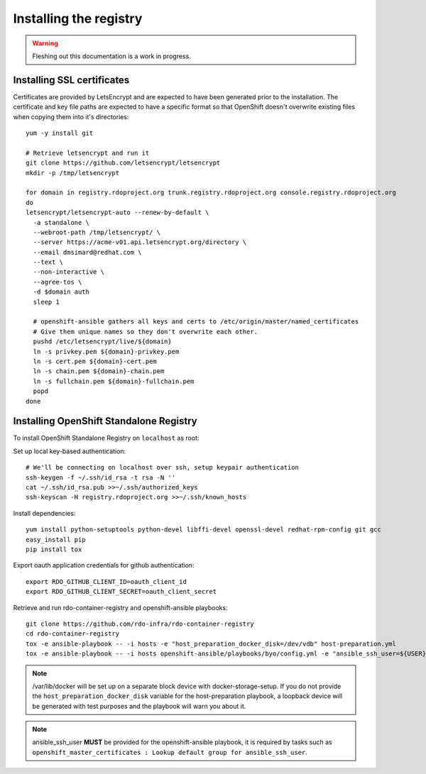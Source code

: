 Installing the registry
=======================

.. warning:: Fleshing out this documentation is a work in progress.

Installing SSL certificates
---------------------------

Certificates are provided by LetsEncrypt and are expected to have been generated
prior to the installation. The certificate and key file paths are expected to
have a specific format so that OpenShift doesn't overwrite existing files when
copying them into it's directories::

    yum -y install git

    # Retrieve letsencrypt and run it
    git clone https://github.com/letsencrypt/letsencrypt
    mkdir -p /tmp/letsencrypt

    for domain in registry.rdoproject.org trunk.registry.rdoproject.org console.registry.rdoproject.org
    do
    letsencrypt/letsencrypt-auto --renew-by-default \
      -a standalone \
      --webroot-path /tmp/letsencrypt/ \
      --server https://acme-v01.api.letsencrypt.org/directory \
      --email dmsimard@redhat.com \
      --text \
      --non-interactive \
      --agree-tos \
      -d $domain auth
      sleep 1

      # openshift-ansible gathers all keys and certs to /etc/origin/master/named_certificates
      # Give them unique names so they don't overwrite each other.
      pushd /etc/letsencrypt/live/${domain}
      ln -s privkey.pem ${domain}-privkey.pem
      ln -s cert.pem ${domain}-cert.pem
      ln -s chain.pem ${domain}-chain.pem
      ln -s fullchain.pem ${domain}-fullchain.pem
      popd
    done

Installing OpenShift Standalone Registry
----------------------------------------

To install OpenShift Standalone Registry on ``localhost`` as root:

Set up local key-based authentication::

    # We'll be connecting on localhost over ssh, setup keypair authentication
    ssh-keygen -f ~/.ssh/id_rsa -t rsa -N ''
    cat ~/.ssh/id_rsa.pub >>~/.ssh/authorized_keys
    ssh-keyscan -H registry.rdoproject.org >>~/.ssh/known_hosts

Install dependencies::

    yum install python-setuptools python-devel libffi-devel openssl-devel redhat-rpm-config git gcc
    easy_install pip
    pip install tox

Export oauth application credentials for github authentication::

    export RDO_GITHUB_CLIENT_ID=oauth_client_id
    export RDO_GITHUB_CLIENT_SECRET=oauth_client_secret

Retrieve and run rdo-container-registry and openshift-ansible playbooks::

    git clone https://github.com/rdo-infra/rdo-container-registry
    cd rdo-container-registry
    tox -e ansible-playbook -- -i hosts -e "host_preparation_docker_disk=/dev/vdb" host-preparation.yml
    tox -e ansible-playbook -- -i hosts openshift-ansible/playbooks/byo/config.yml -e "ansible_ssh_user=${USER}"

.. note:: /var/lib/docker will be set up on a separate block device with
          docker-storage-setup. If you do not provide the
          ``host_preparation_docker_disk`` variable for the host-preparation
          playbook, a loopback device will be generated with test purposes and
          the playbook will warn you about it.

.. note:: ansible_ssh_user **MUST** be provided for the openshift-ansible
          playbook, it is required by tasks such as
          ``openshift_master_certificates : Lookup default group for ansible_ssh_user``.

